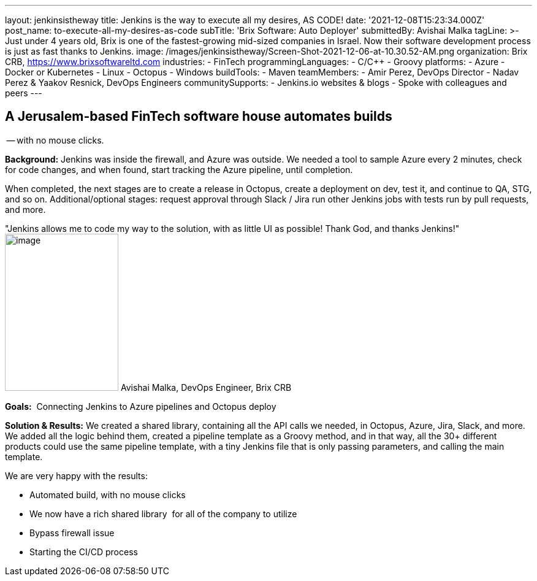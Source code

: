 ---
layout: jenkinsistheway
title: Jenkins is the way to execute all my desires, AS CODE!
date: '2021-12-08T15:23:34.000Z'
post_name: to-execute-all-my-desires-as-code
subTitle: 'Brix Software: Auto Deployer'
submittedBy: Avishai Malka
tagLine: >-
  Just under 4 years old, Brix is one of the fastest-growing mid-sized companies
  in Israel. Now their software development process is just as fast thanks to
  Jenkins.
image: /images/jenkinsistheway/Screen-Shot-2021-12-06-at-10.30.52-AM.png
organization: Brix CRB, https://www.brixsoftwareltd.com
industries:
  - FinTech
programmingLanguages:
  - C/C++
  - Groovy
platforms:
  - Azure
  - Docker or Kubernetes
  - Linux
  - Octopus
  - Windows
buildTools:
  - Maven
teamMembers:
  - Amir Perez, DevOps Director
  - Nadav Perez & Yaakov Resnick, DevOps Engineers
communitySupports:
  - Jenkins.io websites & blogs
  - Spoke with colleagues and peers
---





== A Jerusalem-based FinTech software house automates builds +
-- with no mouse clicks.

*Background:* Jenkins was inside the firewall, and Azure was outside. We needed a tool to sample Azure every 2 minutes, check for code changes, and when found, start tracking the Azure pipeline, until completion. 

When completed, the next stages are to create a release in Octopus, create a deployment on dev, test it, and continue to QA, STG, and so on. Additional/optional stages: request approval through Slack / Jira run other Jenkins jobs with tests run by pull requests, and more.

"Jenkins allows me to code my way to the solution, with as little UI as possible! Thank God, and thanks Jenkins!" image:/images/jenkinsistheway/Jenkins-logo.png[image,width=185,height=256] Avishai Malka, DevOps Engineer, Brix CRB

*Goals:*  Connecting Jenkins to Azure pipelines and Octopus deploy

*Solution & Results:* We created a shared library, containing all the API calls we needed, in Octopus, Azure, Jira, Slack, and more. We added all the logic behind them, created a pipeline template as a Groovy method, and in that way, all the 30+ different products could use the same pipeline template, with a tiny Jenkins file that is only passing parameters, and calling the main template.

We are very happy with the results:

* Automated build, with no mouse clicks 
* We now have a rich shared library  for all of the company to utilize 
* Bypass firewall issue 
* Starting the CI/CD process
